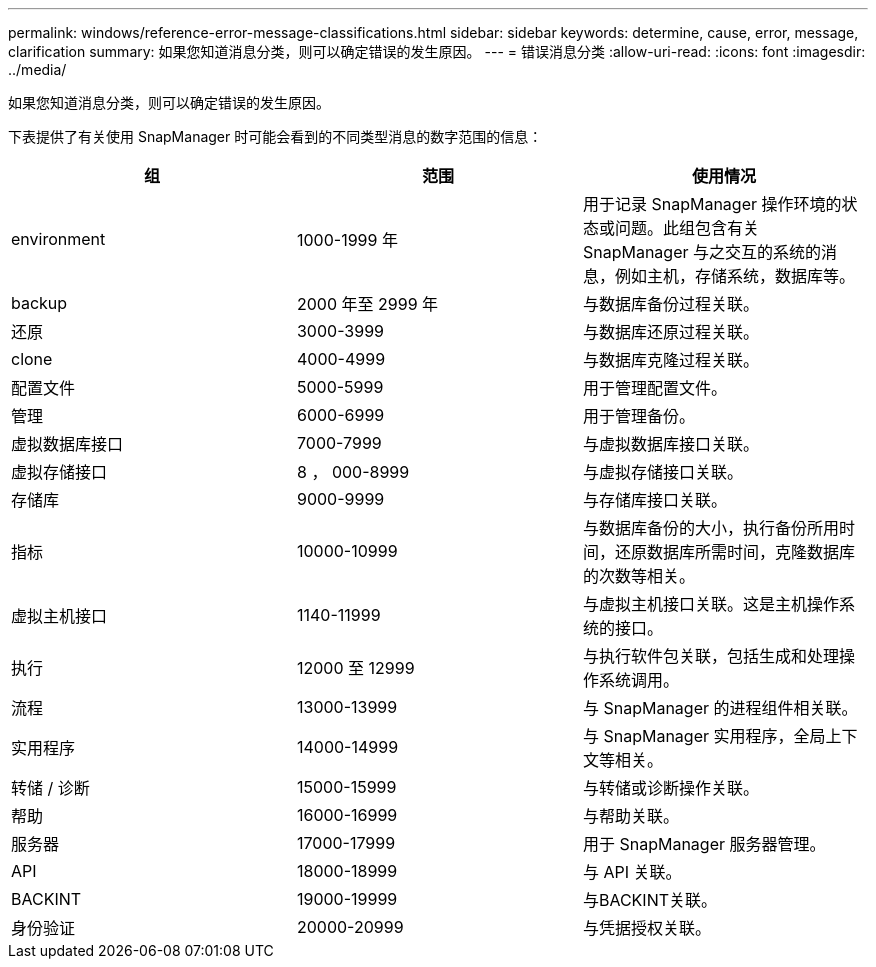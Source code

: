 ---
permalink: windows/reference-error-message-classifications.html 
sidebar: sidebar 
keywords: determine, cause, error, message, clarification 
summary: 如果您知道消息分类，则可以确定错误的发生原因。 
---
= 错误消息分类
:allow-uri-read: 
:icons: font
:imagesdir: ../media/


[role="lead"]
如果您知道消息分类，则可以确定错误的发生原因。

下表提供了有关使用 SnapManager 时可能会看到的不同类型消息的数字范围的信息：

|===
| 组 | 范围 | 使用情况 


 a| 
environment
 a| 
1000-1999 年
 a| 
用于记录 SnapManager 操作环境的状态或问题。此组包含有关 SnapManager 与之交互的系统的消息，例如主机，存储系统，数据库等。



 a| 
backup
 a| 
2000 年至 2999 年
 a| 
与数据库备份过程关联。



 a| 
还原
 a| 
3000-3999
 a| 
与数据库还原过程关联。



 a| 
clone
 a| 
4000-4999
 a| 
与数据库克隆过程关联。



 a| 
配置文件
 a| 
5000-5999
 a| 
用于管理配置文件。



 a| 
管理
 a| 
6000-6999
 a| 
用于管理备份。



 a| 
虚拟数据库接口
 a| 
7000-7999
 a| 
与虚拟数据库接口关联。



 a| 
虚拟存储接口
 a| 
8 ， 000-8999
 a| 
与虚拟存储接口关联。



 a| 
存储库
 a| 
9000-9999
 a| 
与存储库接口关联。



 a| 
指标
 a| 
10000-10999
 a| 
与数据库备份的大小，执行备份所用时间，还原数据库所需时间，克隆数据库的次数等相关。



 a| 
虚拟主机接口
 a| 
1140-11999
 a| 
与虚拟主机接口关联。这是主机操作系统的接口。



 a| 
执行
 a| 
12000 至 12999
 a| 
与执行软件包关联，包括生成和处理操作系统调用。



 a| 
流程
 a| 
13000-13999
 a| 
与 SnapManager 的进程组件相关联。



 a| 
实用程序
 a| 
14000-14999
 a| 
与 SnapManager 实用程序，全局上下文等相关。



 a| 
转储 / 诊断
 a| 
15000-15999
 a| 
与转储或诊断操作关联。



 a| 
帮助
 a| 
16000-16999
 a| 
与帮助关联。



 a| 
服务器
 a| 
17000-17999
 a| 
用于 SnapManager 服务器管理。



 a| 
API
 a| 
18000-18999
 a| 
与 API 关联。



 a| 
BACKINT
 a| 
19000-19999
 a| 
与BACKINT关联。



 a| 
身份验证
 a| 
20000-20999
 a| 
与凭据授权关联。

|===